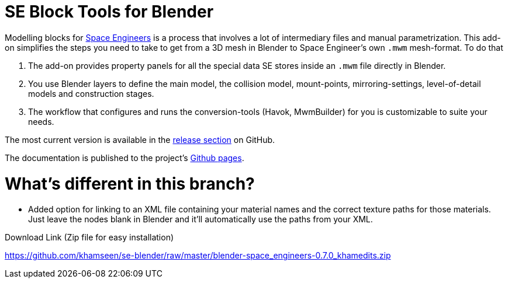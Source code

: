 = SE Block Tools for Blender

Modelling blocks for http://www.spaceengineersgame.com/[Space Engineers] is a process that 
involves a lot of intermediary files and manual parametrization. 
This add-on simplifies the steps you need to take to get from a 3D mesh in Blender to 
Space Engineer's own `.mwm` mesh-format. To do that

. The add-on provides property panels for all the special data SE stores inside an `.mwm` file directly in Blender.
. You use Blender layers to define the main model, the collision model, mount-points, mirroring-settings,
  level-of-detail models and construction stages.
. The workflow that configures and runs the conversion-tools (Havok, MwmBuilder) for you is customizable
  to suite your needs.

The most current version is available in the
https://github.com/harag-on-steam/se-blender/releases/latest[release section] on GitHub.

The documentation is published to the project's http://harag-on-steam.github.io/se-blender/[Github pages].

= What's different in this branch?

* Added option for linking to an XML file containing your material names and the correct texture paths for those materials. Just leave the nodes blank in Blender and it'll automatically use the paths from your XML. 

Download Link (Zip file for easy installation)

https://github.com/khamseen/se-blender/raw/master/blender-space_engineers-0.7.0_khamedits.zip
